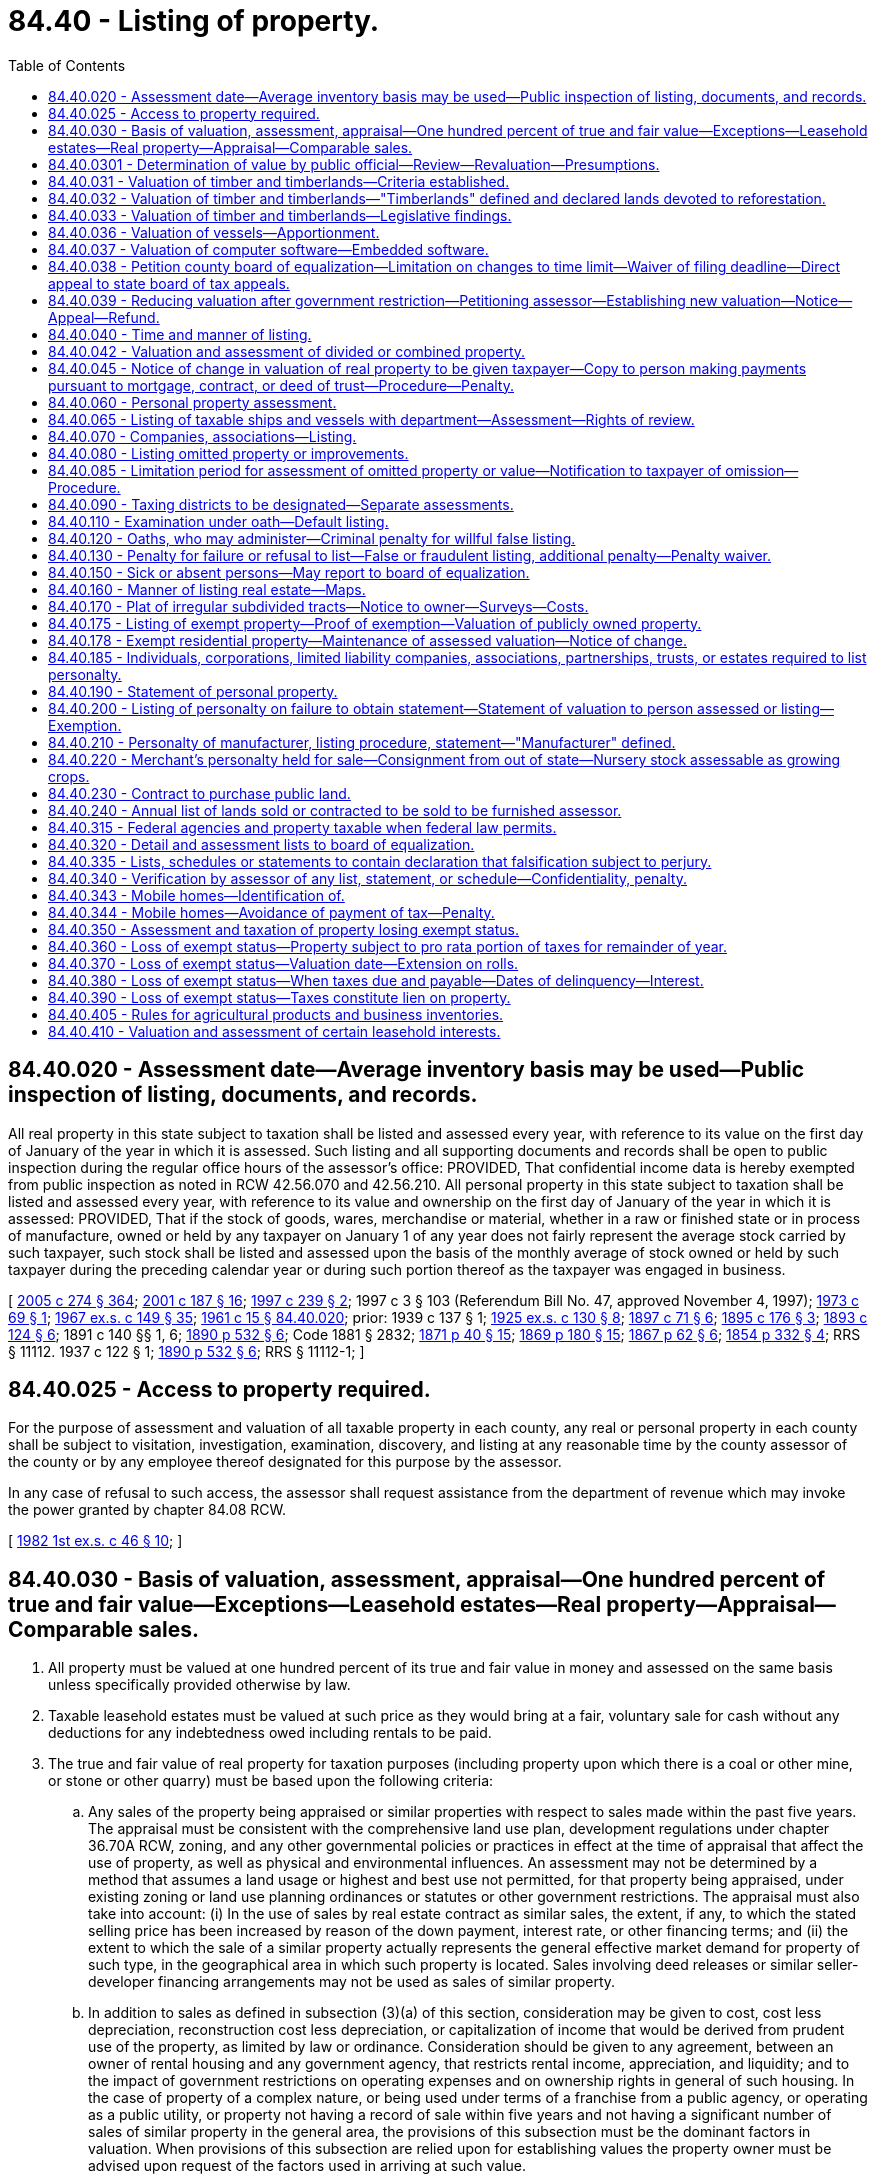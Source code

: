 = 84.40 - Listing of property.
:toc:

== 84.40.020 - Assessment date—Average inventory basis may be used—Public inspection of listing, documents, and records.
All real property in this state subject to taxation shall be listed and assessed every year, with reference to its value on the first day of January of the year in which it is assessed. Such listing and all supporting documents and records shall be open to public inspection during the regular office hours of the assessor's office: PROVIDED, That confidential income data is hereby exempted from public inspection as noted in RCW 42.56.070 and 42.56.210. All personal property in this state subject to taxation shall be listed and assessed every year, with reference to its value and ownership on the first day of January of the year in which it is assessed: PROVIDED, That if the stock of goods, wares, merchandise or material, whether in a raw or finished state or in process of manufacture, owned or held by any taxpayer on January 1 of any year does not fairly represent the average stock carried by such taxpayer, such stock shall be listed and assessed upon the basis of the monthly average of stock owned or held by such taxpayer during the preceding calendar year or during such portion thereof as the taxpayer was engaged in business.

[ http://lawfilesext.leg.wa.gov/biennium/2005-06/Pdf/Bills/Session%20Laws/House/1133-S.SL.pdf?cite=2005%20c%20274%20§%20364[2005 c 274 § 364]; http://lawfilesext.leg.wa.gov/biennium/2001-02/Pdf/Bills/Session%20Laws/House/1467-S.SL.pdf?cite=2001%20c%20187%20§%2016[2001 c 187 § 16]; http://lawfilesext.leg.wa.gov/biennium/1997-98/Pdf/Bills/Session%20Laws/House/1277-S.SL.pdf?cite=1997%20c%20239%20§%202[1997 c 239 § 2]; 1997 c 3 § 103 (Referendum Bill No. 47, approved November 4, 1997); http://leg.wa.gov/CodeReviser/documents/sessionlaw/1973c69.pdf?cite=1973%20c%2069%20§%201[1973 c 69 § 1]; http://leg.wa.gov/CodeReviser/documents/sessionlaw/1967ex1c149.pdf?cite=1967%20ex.s.%20c%20149%20§%2035[1967 ex.s. c 149 § 35]; http://leg.wa.gov/CodeReviser/documents/sessionlaw/1961c15.pdf?cite=1961%20c%2015%20§%2084.40.020[1961 c 15 § 84.40.020]; prior:   1939 c 137 § 1; http://leg.wa.gov/CodeReviser/documents/sessionlaw/1925ex1c130.pdf?cite=1925%20ex.s.%20c%20130%20§%208[1925 ex.s. c 130 § 8]; http://leg.wa.gov/CodeReviser/documents/sessionlaw/1897c71.pdf?cite=1897%20c%2071%20§%206[1897 c 71 § 6]; http://leg.wa.gov/CodeReviser/documents/sessionlaw/1895c176.pdf?cite=1895%20c%20176%20§%203[1895 c 176 § 3]; http://leg.wa.gov/CodeReviser/documents/sessionlaw/1893c124.pdf?cite=1893%20c%20124%20§%206[1893 c 124 § 6]; 1891 c 140 §§ 1, 6; http://leg.wa.gov/CodeReviser/documents/sessionlaw/1890c532.pdf?cite=1890%20p%20532%20§%206[1890 p 532 § 6]; Code 1881 § 2832; http://leg.wa.gov/CodeReviser/Pages/session_laws.aspx?cite=1871%20p%2040%20§%2015[1871 p 40 § 15]; http://leg.wa.gov/CodeReviser/Pages/session_laws.aspx?cite=1869%20p%20180%20§%2015[1869 p 180 § 15]; http://leg.wa.gov/CodeReviser/Pages/session_laws.aspx?cite=1867%20p%2062%20§%206[1867 p 62 § 6]; http://leg.wa.gov/CodeReviser/Pages/session_laws.aspx?cite=1854%20p%20332%20§%204[1854 p 332 § 4]; RRS § 11112.   1937 c 122 § 1; http://leg.wa.gov/CodeReviser/documents/sessionlaw/1890c532.pdf?cite=1890%20p%20532%20§%206[1890 p 532 § 6]; RRS § 11112-1; ]

== 84.40.025 - Access to property required.
For the purpose of assessment and valuation of all taxable property in each county, any real or personal property in each county shall be subject to visitation, investigation, examination, discovery, and listing at any reasonable time by the county assessor of the county or by any employee thereof designated for this purpose by the assessor.

In any case of refusal to such access, the assessor shall request assistance from the department of revenue which may invoke the power granted by chapter 84.08 RCW.

[ http://leg.wa.gov/CodeReviser/documents/sessionlaw/1982ex1c46.pdf?cite=1982%201st%20ex.s.%20c%2046%20§%2010[1982 1st ex.s. c 46 § 10]; ]

== 84.40.030 - Basis of valuation, assessment, appraisal—One hundred percent of true and fair value—Exceptions—Leasehold estates—Real property—Appraisal—Comparable sales.
. All property must be valued at one hundred percent of its true and fair value in money and assessed on the same basis unless specifically provided otherwise by law.

. Taxable leasehold estates must be valued at such price as they would bring at a fair, voluntary sale for cash without any deductions for any indebtedness owed including rentals to be paid.

. The true and fair value of real property for taxation purposes (including property upon which there is a coal or other mine, or stone or other quarry) must be based upon the following criteria:

.. Any sales of the property being appraised or similar properties with respect to sales made within the past five years. The appraisal must be consistent with the comprehensive land use plan, development regulations under chapter 36.70A RCW, zoning, and any other governmental policies or practices in effect at the time of appraisal that affect the use of property, as well as physical and environmental influences. An assessment may not be determined by a method that assumes a land usage or highest and best use not permitted, for that property being appraised, under existing zoning or land use planning ordinances or statutes or other government restrictions. The appraisal must also take into account: (i) In the use of sales by real estate contract as similar sales, the extent, if any, to which the stated selling price has been increased by reason of the down payment, interest rate, or other financing terms; and (ii) the extent to which the sale of a similar property actually represents the general effective market demand for property of such type, in the geographical area in which such property is located. Sales involving deed releases or similar seller-developer financing arrangements may not be used as sales of similar property.

.. In addition to sales as defined in subsection (3)(a) of this section, consideration may be given to cost, cost less depreciation, reconstruction cost less depreciation, or capitalization of income that would be derived from prudent use of the property, as limited by law or ordinance. Consideration should be given to any agreement, between an owner of rental housing and any government agency, that restricts rental income, appreciation, and liquidity; and to the impact of government restrictions on operating expenses and on ownership rights in general of such housing. In the case of property of a complex nature, or being used under terms of a franchise from a public agency, or operating as a public utility, or property not having a record of sale within five years and not having a significant number of sales of similar property in the general area, the provisions of this subsection must be the dominant factors in valuation. When provisions of this subsection are relied upon for establishing values the property owner must be advised upon request of the factors used in arriving at such value.

.. In valuing any tract or parcel of real property, the true and fair value of the land, exclusive of structures thereon must be determined; also the true and fair value of structures thereon, but the valuation may not exceed the true and fair value of the total property as it exists. In valuing agricultural land, growing crops must be excluded. For purposes of this subsection (3)(c), "growing crops" does not include marijuana as defined under RCW 69.50.101.

[ http://lawfilesext.leg.wa.gov/biennium/2013-14/Pdf/Bills/Session%20Laws/Senate/6505.SL.pdf?cite=2014%20c%20140%20§%2029[2014 c 140 § 29]; http://lawfilesext.leg.wa.gov/biennium/2007-08/Pdf/Bills/Session%20Laws/House/1450.SL.pdf?cite=2007%20c%20301%20§%202[2007 c 301 § 2]; http://lawfilesext.leg.wa.gov/biennium/2001-02/Pdf/Bills/Session%20Laws/House/1467-S.SL.pdf?cite=2001%20c%20187%20§%2017[2001 c 187 § 17]; http://lawfilesext.leg.wa.gov/biennium/1997-98/Pdf/Bills/Session%20Laws/House/2871-S.SL.pdf?cite=1998%20c%20320%20§%209[1998 c 320 § 9]; http://lawfilesext.leg.wa.gov/biennium/1997-98/Pdf/Bills/Session%20Laws/Senate/6094.SL.pdf?cite=1997%20c%20429%20§%2034[1997 c 429 § 34]; http://lawfilesext.leg.wa.gov/biennium/1997-98/Pdf/Bills/Session%20Laws/Senate/5056-S.SL.pdf?cite=1997%20c%20134%20§%201[1997 c 134 § 1]; 1997 c 3 § 104 (Referendum Bill No. 47, approved November 4, 1997); http://lawfilesext.leg.wa.gov/biennium/1993-94/Pdf/Bills/Session%20Laws/House/2479-S.SL.pdf?cite=1994%20c%20124%20§%2020[1994 c 124 § 20]; http://lawfilesext.leg.wa.gov/biennium/1993-94/Pdf/Bills/Session%20Laws/Senate/5638.SL.pdf?cite=1993%20c%20436%20§%201[1993 c 436 § 1]; http://leg.wa.gov/CodeReviser/documents/sessionlaw/1988c222.pdf?cite=1988%20c%20222%20§%2014[1988 c 222 § 14]; http://leg.wa.gov/CodeReviser/documents/sessionlaw/1980c155.pdf?cite=1980%20c%20155%20§%202[1980 c 155 § 2]; prior:  1973 1st ex.s. c 195 § 96; http://leg.wa.gov/CodeReviser/documents/sessionlaw/1973ex1c187.pdf?cite=1973%201st%20ex.s.%20c%20187%20§%201[1973 1st ex.s. c 187 § 1]; http://leg.wa.gov/CodeReviser/documents/sessionlaw/1972ex1c125.pdf?cite=1972%20ex.s.%20c%20125%20§%202[1972 ex.s. c 125 § 2]; http://leg.wa.gov/CodeReviser/documents/sessionlaw/1971ex1c288.pdf?cite=1971%20ex.s.%20c%20288%20§%201[1971 ex.s. c 288 § 1]; http://leg.wa.gov/CodeReviser/documents/sessionlaw/1971ex1c43.pdf?cite=1971%20ex.s.%20c%2043%20§%201[1971 ex.s. c 43 § 1]; http://leg.wa.gov/CodeReviser/documents/sessionlaw/1961c15.pdf?cite=1961%20c%2015%20§%2084.40.030[1961 c 15 § 84.40.030]; prior:  1939 c 206 § 15; http://leg.wa.gov/CodeReviser/documents/sessionlaw/1925ex1c130.pdf?cite=1925%20ex.s.%20c%20130%20§%2052[1925 ex.s. c 130 § 52]; http://leg.wa.gov/CodeReviser/documents/sessionlaw/1919c142.pdf?cite=1919%20c%20142%20§%204[1919 c 142 § 4]; http://leg.wa.gov/CodeReviser/documents/sessionlaw/1913c140.pdf?cite=1913%20c%20140%20§%201[1913 c 140 § 1]; http://leg.wa.gov/CodeReviser/documents/sessionlaw/1897c71.pdf?cite=1897%20c%2071%20§%2042[1897 c 71 § 42]; http://leg.wa.gov/CodeReviser/documents/sessionlaw/1893c124.pdf?cite=1893%20c%20124%20§%2044[1893 c 124 § 44]; http://leg.wa.gov/CodeReviser/documents/sessionlaw/1891c140.pdf?cite=1891%20c%20140%20§%2044[1891 c 140 § 44]; http://leg.wa.gov/CodeReviser/documents/sessionlaw/1890c547.pdf?cite=1890%20p%20547%20§%2048[1890 p 547 § 48]; RRS § 11135. FORMER PART OF SECTION: 1939 c 116 § 1, part, now codified in RCW  84.40.220; ]

== 84.40.0301 - Determination of value by public official—Review—Revaluation—Presumptions.
Upon review by any court, or appellate body, of a determination of the valuation of property for purposes of taxation, it shall be presumed that the determination of the public official charged with the duty of establishing such value is correct but this presumption shall not be a defense against any correction indicated by clear, cogent and convincing evidence.

[ http://lawfilesext.leg.wa.gov/biennium/1993-94/Pdf/Bills/Session%20Laws/Senate/5372-S2.SL.pdf?cite=1994%20c%20301%20§%2035[1994 c 301 § 35]; http://leg.wa.gov/CodeReviser/documents/sessionlaw/1971ex1c288.pdf?cite=1971%20ex.s.%20c%20288%20§%202[1971 ex.s. c 288 § 2]; ]

== 84.40.031 - Valuation of timber and timberlands—Criteria established.
Based upon the study as directed by house concurrent resolution No. 10 of the thirty-seventh session of the legislature relating to the taxation of timber and timberlands, the legislature hereby establishes the criteria set forth in RCW 84.40.031 through 84.40.033 as standards for the valuation of timber and timberlands for tax purposes.

[ http://leg.wa.gov/CodeReviser/documents/sessionlaw/1983c3.pdf?cite=1983%20c%203%20§%20228[1983 c 3 § 228]; http://leg.wa.gov/CodeReviser/documents/sessionlaw/1963c249.pdf?cite=1963%20c%20249%20§%201[1963 c 249 § 1]; ]

== 84.40.032 - Valuation of timber and timberlands—"Timberlands" defined and declared lands devoted to reforestation.
As used in RCW 84.40.031 through 84.40.033 "timberlands" means land primarily suitable and used for growing a continuous supply of forest products, whether such lands be cutover, selectively harvested, or contain merchantable or immature timber, and includes the timber thereon. Timberlands are lands devoted to reforestation within the meaning of Article VII, section 1 of the state Constitution as amended.

[ http://leg.wa.gov/CodeReviser/documents/sessionlaw/1983c3.pdf?cite=1983%20c%203%20§%20229[1983 c 3 § 229]; http://leg.wa.gov/CodeReviser/documents/sessionlaw/1963c249.pdf?cite=1963%20c%20249%20§%202[1963 c 249 § 2]; ]

== 84.40.033 - Valuation of timber and timberlands—Legislative findings.
It is hereby found and declared that:

. Timber constitutes the primary renewable resource of this state.

. It is the public policy of this state that timberlands be managed in such a way as to assure a continuous supply of forest products.

. It is in the public interest that forest valuation and taxation policy encourage and permit timberland owners to manage their lands to sustain maximum production of raw materials for the forest industry, to maintain other public benefits, and to maintain a stable and equitable tax base.

. Forest management entails continuous and accumulative burdens of taxes, protection, management costs, interest on investment, and risks of loss from fire, insects, disease and the elements over long periods of time prior to harvest and realization of income.

. Existing timberland valuation and taxation procedures under the general property tax system are consistent with the public interest and the public policy herein set forth only when due consideration and recognition is given to all relevant factors in determining the true and fair value in money of each tract or lot of timberland.

. To assure equality and uniformity of taxation of timberland, uniform principles should be applied for determining the true and fair value in money of such timberlands, taking into account all pertinent factors such as regional differences in species and growing conditions.

. The true and fair value in money of timberlands must be determined through application of sound valuation principles based upon the highest and best use of such properties. The highest and best use of timberlands, whether cut-over, selectively harvested, or containing merchantable or immature timber, is to manage, protect and harvest them in a manner which will realize the greatest economic value and assure the maximum continuous supply of forest products. This requires that merchantable timber originally on timberlands be harvested gradually to maintain a continuous supply until immature timber reaches the optimum age or size for harvesting, that immature timber on timberlands be managed and protected for extensive periods until it reaches such optimum age or size and that such timberlands be continually restocked as harvested.

. Reforestation entails an integrated forest management program which includes gradual harvesting of existing merchantable timber, management and protection of immature timber during its growth cycle until it reaches the optimum size or age for harvesting and a continual preparation and restocking of areas after harvest. Such management of timberlands is now generally followed and practiced in this state and it is in the public interest that such management be continued and encouraged.

. The prices at which merchantable timber is sold generally reflect values based upon immediate harvesting, and the prices at which both merchantable and immature timber are sold frequently reflect circumstances peculiar to the particular purchaser. Such prices generally make little or no allowance for the continuous and accumulative burdens of taxes, protection, management costs, interest on investment, and risks of loss from fire, insects, disease, and the elements which must be borne by the owner of timberlands over long periods of time prior to the time timber is harvested and income is realized. Such prices do not, therefore, provide a reliable measure of the true and fair value in money. Accordingly, both the public policy and the public interest of this state and sound principles of timber valuation require that in the determination of the true and fair value in money of such properties appropriate and full allowance be made for such continuous and accumulative burdens over the period of time between assessment and harvest.

[ http://leg.wa.gov/CodeReviser/documents/sessionlaw/1963c249.pdf?cite=1963%20c%20249%20§%203[1963 c 249 § 3]; ]

== 84.40.036 - Valuation of vessels—Apportionment.
. As used in this section, "apportionable vessel" means a ship or vessel which is:

.. Engaged in interstate commerce;

.. Engaged in foreign commerce; and/or

.. Engaged exclusively in fishing, tendering, harvesting, and/or processing seafood products on the high seas or waters under the jurisdiction of other states.

. The value of each apportionable vessel shall be apportioned to this state based on the number of days or fractions of days that the vessel is within this state during the preceding calendar year: PROVIDED, That if the total number of days the vessel is within the limits of the state does not exceed one hundred twenty for the preceding calendar year, no value shall be apportioned to this state. For the purposes of this subsection (2), a fraction of a day means more than sixteen hours in a calendar day.

. Time during which an apportionable vessel is in the state for one or more of the following purposes shall not be considered as time within this state, if the length of time is reasonable for the purpose:

.. Undergoing repair or alteration;

.. Taking on or discharging cargo, passengers, or supplies; and

.. Serving as a tug for a vessel under (a) or (b) of this subsection.

. Days during which an apportionable vessel leaves this state only while navigating the high seas in order to travel between points in this state shall be considered as days within this state.

[ http://lawfilesext.leg.wa.gov/biennium/1997-98/Pdf/Bills/Session%20Laws/Senate/6552.SL.pdf?cite=1998%20c%20335%20§%206[1998 c 335 § 6]; http://leg.wa.gov/CodeReviser/documents/sessionlaw/1986c229.pdf?cite=1986%20c%20229%20§%202[1986 c 229 § 2]; ]

== 84.40.037 - Valuation of computer software—Embedded software.
. Computer software, except embedded software, shall be valued in the first year of taxation at one hundred percent of the acquisition cost of the software and in the second year at fifty percent of the acquisition cost. Computer software, other than embedded software, shall have no value for purposes of property taxation after the second year.

. Embedded software is a part of the computer system or other machinery or equipment in which it is housed and shall be valued in the same manner as the machinery or equipment.

[ http://lawfilesext.leg.wa.gov/biennium/1991-92/Pdf/Bills/Session%20Laws/House/1376.SL.pdf?cite=1991%20sp.s.%20c%2029%20§%204[1991 sp.s. c 29 § 4]; ]

== 84.40.038 - Petition county board of equalization—Limitation on changes to time limit—Waiver of filing deadline—Direct appeal to state board of tax appeals.
. The owner or person responsible for payment of taxes on any property may petition the county board of equalization for a change in the assessed valuation placed upon such property by the county assessor or for any other reason specifically authorized by statute. Such petition must be made on forms prescribed or approved by the department of revenue and any petition not conforming to those requirements or not properly completed may not be considered by the board. The petition must be filed with the board:

.. On or before July 1st of the year of the assessment or determination;

.. Within thirty days after the date the assessment, value change notice, or other notice was mailed;

.. Within thirty days after the date that the assessor electronically (i) transmitted the assessment, value change notice, or other notice, or (ii) notified the owner or person responsible for payment of taxes that the assessment, value change notice, or other notice was available to be accessed by the owner or other person; or

.. Within a time limit of up to sixty days adopted by the county legislative authority, whichever is later. If a county legislative authority sets a time limit, the authority may not change the limit for three years from the adoption of the limit.

. The board of equalization may waive the filing deadline if the petition is filed within a reasonable time after the filing deadline and the petitioner shows good cause for the late filing. However, the board of equalization must waive the filing deadline for the circumstance described under (f) of this subsection if the petition is filed within a reasonable time after the filing deadline. The decision of the board of equalization regarding a waiver of the filing deadline is final and not appealable under RCW 84.08.130. Good cause may be shown by one or more of the following events or circumstances:

.. Death or serious illness of the taxpayer or his or her immediate family;

.. The taxpayer was absent from the address where the taxpayer normally receives the assessment or value change notice, was absent for more than fifteen days of the days allowed in subsection (1) of this section before the filing deadline, and the filing deadline is after July 1;

.. Incorrect written advice regarding filing requirements received from board of equalization staff, county assessor's staff, or staff of the property tax advisor designated under RCW 84.48.140;

.. Natural disaster such as flood or earthquake;

.. Delay or loss related to the delivery of the petition by the postal service, and documented by the postal service;

.. The taxpayer was not sent a revaluation notice under RCW 84.40.045 for the current assessment year and the taxpayer can demonstrate both of the following:

... The taxpayer's property value did not change from the previous year; and

... The taxpayer's property is located in an area revalued by the assessor for the current assessment year; or

.. Other circumstances as the department may provide by rule.

. The owner or person responsible for payment of taxes on any property may request that the appeal be heard by the state board of tax appeals without a hearing by the county board of equalization when the assessor, the owner or person responsible for payment of taxes on the property, and a majority of the county board of equalization agree that a direct appeal to the state board of tax appeals is appropriate. The state board of tax appeals may reject the appeal, in which case the county board of equalization must consider the appeal under RCW 84.48.010. Notice of such a rejection, together with the reason therefor, must be provided to the affected parties and the county board of equalization within thirty days of receipt of the direct appeal by the state board.

[ http://lawfilesext.leg.wa.gov/biennium/2013-14/Pdf/Bills/Session%20Laws/Senate/6333-S.SL.pdf?cite=2014%20c%2097%20§%20407[2014 c 97 § 407]; http://lawfilesext.leg.wa.gov/biennium/2011-12/Pdf/Bills/Session%20Laws/House/1826-S.SL.pdf?cite=2011%20c%2084%20§%201[2011 c 84 § 1]; http://lawfilesext.leg.wa.gov/biennium/2001-02/Pdf/Bills/Session%20Laws/House/1202-S.SL.pdf?cite=2001%20c%20185%20§%2011[2001 c 185 § 11]; http://lawfilesext.leg.wa.gov/biennium/1997-98/Pdf/Bills/Session%20Laws/House/1439.SL.pdf?cite=1997%20c%20294%20§%201[1997 c 294 § 1]; http://lawfilesext.leg.wa.gov/biennium/1993-94/Pdf/Bills/Session%20Laws/House/2477.SL.pdf?cite=1994%20c%20123%20§%204[1994 c 123 § 4]; http://lawfilesext.leg.wa.gov/biennium/1991-92/Pdf/Bills/Session%20Laws/House/2680.SL.pdf?cite=1992%20c%20206%20§%2011[1992 c 206 § 11]; http://leg.wa.gov/CodeReviser/documents/sessionlaw/1988c222.pdf?cite=1988%20c%20222%20§%2019[1988 c 222 § 19]; ]

== 84.40.039 - Reducing valuation after government restriction—Petitioning assessor—Establishing new valuation—Notice—Appeal—Refund.
. The owner or person responsible for payment of taxes on any real property may petition the assessor for a reduction in the assessed value of the real property at any time within three years of adoption of a restriction by a government entity.

. Notwithstanding the revaluation cycle for the county, the assessor shall reconsider the valuation of the real property within one hundred twenty days of the filing of a petition under subsection (1) of this section. If the new valuation is established for the real property after this review, the assessor shall notify the property owner in the manner provided in RCW 84.40.045. Unless the real property would otherwise be revalued that year as a result of the revaluation cycle or new construction, the valuation of the real property shall not be increased as a result of this revaluation. If the new valuation is established after June 1st in any year, the new valuation shall be used for purposes of imposing property taxes in the following year, but the property owner shall be eligible for a refund under RCW 84.69.020.

. A new valuation established under this section may be appealed under RCW 84.40.038.

. If the assessor reduces the valuation of real property using the process under this section, the property owner shall be entitled to a refund on property taxes paid on this property calculated as follows:

.. A property owner is entitled to receive a refund for each year after the restriction was adopted, but not to exceed three years, that the taxpayer paid property taxes on the real property based upon the prior higher valuation; and

.. The amount of the refund in each year shall be the amount of reduced valuation on the real property for that year, multiplied by the rate of property taxes imposed on the property in that year.

. As used in this section, "restriction" means a limitation, requirement, regulation, or restriction that limits the use of the property, including those imposed by the application of ordinances, resolutions, rules, regulations, policies, statutes, and conditions of land use approval.

[ http://lawfilesext.leg.wa.gov/biennium/1997-98/Pdf/Bills/Session%20Laws/House/1549.SL.pdf?cite=1998%20c%20306%20§%201[1998 c 306 § 1]; ]

== 84.40.040 - Time and manner of listing.
The assessor shall begin the preliminary work for each assessment not later than the first day of December of each year in all counties in the state. The assessor shall also complete the duties of listing and placing valuations on all property by May 31st of each year, except that the listing and valuation of construction and mobile homes under RCW 36.21.080 and 36.21.090 shall be completed by August 31st of each year, and in the following manner, to wit:

The assessor shall actually determine as nearly as practicable the true and fair value of each tract or lot of land listed for taxation and of each improvement located thereon and shall enter one hundred percent of the true and fair value of such land and value of such improvements, together with the total of such one hundred percent valuations, opposite each description of property on the assessment list and tax roll.

The assessor shall make an alphabetical list of the names of all persons in the county liable to assessment of personal property, and require each person to make a correct list and statement of such property according to the standard form prescribed by the department of revenue, which statement and list shall include, if required by the form, the year of acquisition and total original cost of personal property in each category of the prescribed form. However, the assessor may list and value improvements on publicly owned land in the same manner as real property is listed and valued, including conformance with the revaluation program required under chapter 84.41 RCW. Such list and statement shall be filed on or before the last day of April. The assessor shall on or before the 1st day of January of each year mail, or electronically transmit, a notice to all such persons at their last known address that such statement and list is required. This notice must be accompanied by the form on which the statement or list is to be made. The notice mailed, or electronically transmitted, by the assessor to each taxpayer each year shall, if practicable, include the statement and list of personal property of the taxpayer for the preceding year. Upon receipt of such statement and list the assessor shall thereupon determine the true and fair value of the property included in such statement and enter one hundred percent of the same on the assessment roll opposite the name of the party assessed; and in making such entry in the assessment list, the assessor shall give the name and post office address of the party listing the property, and if the party resides in a city the assessor shall give the street and number or other brief description of the party's residence or place of business. The assessor may, after giving written notice of the action to the person to be assessed, add to the assessment list any taxable property which should be included in such list.

[ http://lawfilesext.leg.wa.gov/biennium/2003-04/Pdf/Bills/Session%20Laws/House/1278-S.SL.pdf?cite=2003%20c%20302%20§%201[2003 c 302 § 1]; http://lawfilesext.leg.wa.gov/biennium/2001-02/Pdf/Bills/Session%20Laws/House/1467-S.SL.pdf?cite=2001%20c%20187%20§%2018[2001 c 187 § 18]; 1997 c 3 § 106 (Referendum Bill No. 47, approved November 4, 1997); http://leg.wa.gov/CodeReviser/documents/sessionlaw/1988c222.pdf?cite=1988%20c%20222%20§%2015[1988 c 222 § 15]; http://leg.wa.gov/CodeReviser/documents/sessionlaw/1982ex1c46.pdf?cite=1982%201st%20ex.s.%20c%2046%20§%205[1982 1st ex.s. c 46 § 5]; http://leg.wa.gov/CodeReviser/documents/sessionlaw/1973ex1c195.pdf?cite=1973%201st%20ex.s.%20c%20195%20§%2097[1973 1st ex.s. c 195 § 97]; http://leg.wa.gov/CodeReviser/documents/sessionlaw/1967ex1c149.pdf?cite=1967%20ex.s.%20c%20149%20§%2036[1967 ex.s. c 149 § 36]; http://leg.wa.gov/CodeReviser/documents/sessionlaw/1961c15.pdf?cite=1961%20c%2015%20§%2084.40.040[1961 c 15 § 84.40.040]; 1939 c 206 § 16, part; 1925 ex.s. c 130 § 57, part; 1897 c 71 § 46, part; 1895 c 176 § 5, part; 1893 c 124 § 48, part; 1891 c 140 § 48, part; RRS § 11140, part; ]

== 84.40.042 - Valuation and assessment of divided or combined property.
. When real property is divided in accordance with chapter 58.17 RCW, the assessor shall carefully investigate and ascertain the true and fair value of each lot and assess each lot on that same basis, unless specifically provided otherwise by law. For purposes of this section, "lot" has the same definition as in RCW 58.17.020.

.. The assessor must establish the true and fair value by October 30th of the year following the recording of the plat, replat, or altered plat. The value established must be the value of the lot as of January 1st of the year the original parcel of real property was last revalued.

.. For purposes of this section, "subdivision" means a division of land into two or more lots.

.. For each subdivision, all current year and delinquent taxes and assessments on the entire tract must be paid in full in accordance with RCW 58.17.160 and 58.08.030 except when property is being acquired by a government for public use. For purposes of this section, "current year taxes" means taxes that are collectible under RCW 84.56.010 subsequent to completing the tax roll for current year collection.

. When the assessor is required by law to segregate any part or parts of real property, assessed before or after July 27, 1997, as one parcel or when the assessor is required by law to combine parcels of real property assessed before or after July 27, 1997, as two or more parcels, the assessor must carefully investigate and ascertain the true and fair value of each part or parts of the real property and each combined parcel and assess each part or parts or each combined parcel on that same basis.

[ http://lawfilesext.leg.wa.gov/biennium/2017-18/Pdf/Bills/Session%20Laws/House/1283.SL.pdf?cite=2017%20c%20109%20§%203[2017 c 109 § 3]; http://lawfilesext.leg.wa.gov/biennium/2009-10/Pdf/Bills/Session%20Laws/House/1208-S2.SL.pdf?cite=2009%20c%20350%20§%201[2009 c 350 § 1]; http://lawfilesext.leg.wa.gov/biennium/2007-08/Pdf/Bills/Session%20Laws/House/1149.SL.pdf?cite=2008%20c%2017%20§%201[2008 c 17 § 1]; http://lawfilesext.leg.wa.gov/biennium/2001-02/Pdf/Bills/Session%20Laws/Senate/6466.SL.pdf?cite=2002%20c%20168%20§%208[2002 c 168 § 8]; http://lawfilesext.leg.wa.gov/biennium/1997-98/Pdf/Bills/Session%20Laws/Senate/5028-S.SL.pdf?cite=1997%20c%20393%20§%2017[1997 c 393 § 17]; ]

== 84.40.045 - Notice of change in valuation of real property to be given taxpayer—Copy to person making payments pursuant to mortgage, contract, or deed of trust—Procedure—Penalty.
. The assessor must give notice of any change in the true and fair value of real property for the tract or lot of land and any improvements thereon no later than thirty days after appraisal. However, no such notice may be mailed during the period from January 15th to February 15th of each year. Furthermore, no notice need be sent with respect to changes in valuation of publicly owned property exempt from taxation under provisions of RCW 84.36.010 or of forestland made pursuant to chapter 84.33 RCW.

. The notice must contain a statement of both the prior and the new true and fair value, stating separately land and improvement values, and a brief statement of the procedure for appeal to the board of equalization and the time, date, and place of the meetings of the board.

. The notice must be mailed by the assessor to the taxpayer.

. If any taxpayer, as shown by the tax rolls, holds solely a security interest in the real property which is the subject of the notice, pursuant to a mortgage, contract of sale, or deed of trust, such taxpayer must, upon written request of the assessor, supply, within thirty days of receipt of such request, to the assessor the name and address of the person making payments pursuant to the mortgage, contract of sale, or deed of trust, and thereafter such person must also receive a copy of the notice provided for in this section. Willful failure to comply with such request within the time limitation provided for in this section makes such taxpayer subject to a maximum civil penalty of five thousand dollars. The penalties provided for in this section are recoverable in an action by the county prosecutor, and when recovered must be deposited in the county current expense fund. The assessor must make the request provided for by this section during the month of January.

[ http://lawfilesext.leg.wa.gov/biennium/2013-14/Pdf/Bills/Session%20Laws/Senate/5444-S.SL.pdf?cite=2013%20c%20235%20§%201[2013 c 235 § 1]; http://lawfilesext.leg.wa.gov/biennium/2001-02/Pdf/Bills/Session%20Laws/House/1467-S.SL.pdf?cite=2001%20c%20187%20§%2019[2001 c 187 § 19]; 1997 c 3 § 107 (Referendum Bill No. 47, approved November 4, 1997); http://lawfilesext.leg.wa.gov/biennium/1993-94/Pdf/Bills/Session%20Laws/Senate/5372-S2.SL.pdf?cite=1994%20c%20301%20§%2036[1994 c 301 § 36]; http://leg.wa.gov/CodeReviser/documents/sessionlaw/1977ex1c181.pdf?cite=1977%20ex.s.%20c%20181%20§%201[1977 ex.s. c 181 § 1]; http://leg.wa.gov/CodeReviser/documents/sessionlaw/1974ex1c187.pdf?cite=1974%20ex.s.%20c%20187%20§%208[1974 ex.s. c 187 § 8]; http://leg.wa.gov/CodeReviser/documents/sessionlaw/1972ex1c125.pdf?cite=1972%20ex.s.%20c%20125%20§%201[1972 ex.s. c 125 § 1]; http://leg.wa.gov/CodeReviser/documents/sessionlaw/1971ex1c288.pdf?cite=1971%20ex.s.%20c%20288%20§%2016[1971 ex.s. c 288 § 16]; http://leg.wa.gov/CodeReviser/documents/sessionlaw/1967ex1c146.pdf?cite=1967%20ex.s.%20c%20146%20§%2010[1967 ex.s. c 146 § 10]; ]

== 84.40.060 - Personal property assessment.
Upon receipt of the statement of personal property, the assessor shall assess the value of such property. If any property is listed or assessed on or after the 31st day of May, the same shall be legal and binding as if listed and assessed before that time.

[ http://lawfilesext.leg.wa.gov/biennium/2003-04/Pdf/Bills/Session%20Laws/House/1278-S.SL.pdf?cite=2003%20c%20302%20§%202[2003 c 302 § 2]; http://leg.wa.gov/CodeReviser/documents/sessionlaw/1988c222.pdf?cite=1988%20c%20222%20§%2016[1988 c 222 § 16]; http://leg.wa.gov/CodeReviser/documents/sessionlaw/1967ex1c149.pdf?cite=1967%20ex.s.%20c%20149%20§%2037[1967 ex.s. c 149 § 37]; http://leg.wa.gov/CodeReviser/documents/sessionlaw/1961c15.pdf?cite=1961%20c%2015%20§%2084.40.060[1961 c 15 § 84.40.060]; http://leg.wa.gov/CodeReviser/documents/sessionlaw/1939c206.pdf?cite=1939%20c%20206%20§%2017[1939 c 206 § 17]; http://leg.wa.gov/CodeReviser/documents/sessionlaw/1925ex1c130.pdf?cite=1925%20ex.s.%20c%20130%20§%2058[1925 ex.s. c 130 § 58]; http://leg.wa.gov/CodeReviser/documents/sessionlaw/1897c71.pdf?cite=1897%20c%2071%20§%2047[1897 c 71 § 47]; http://leg.wa.gov/CodeReviser/documents/sessionlaw/1893c124.pdf?cite=1893%20c%20124%20§%2049[1893 c 124 § 49]; http://leg.wa.gov/CodeReviser/documents/sessionlaw/1891c140.pdf?cite=1891%20c%20140%20§%2049[1891 c 140 § 49]; http://leg.wa.gov/CodeReviser/documents/sessionlaw/1890c548.pdf?cite=1890%20p%20548%20§%2049[1890 p 548 § 49]; RRS § 11141; ]

== 84.40.065 - Listing of taxable ships and vessels with department—Assessment—Rights of review.
. Every individual, corporation, association, partnership, trust, and estate shall list with the department of revenue all ships and vessels which are subject to their ownership, possession, or control and which are not entirely exempt from property taxation, and such listing shall be subject to the same requirements and penalties provided in this chapter for all other personal property in the same manner as provided in this chapter, except as may be specifically provided otherwise with respect to ships and vessels.

. The listing of ships and vessels shall be accomplished in the manner and upon forms prescribed by the department. Upon listing, the department shall assign a tax identification number for each vessel listed.

. The department shall assess all ships and vessels and shall, on or before January 31st of each year, mail to the owner of a ship or vessel, or to the person listing the ship or vessel if different from the owner, a notice showing the valuation of the ship or vessel assessed. Taxes due the following year shall be based upon the valuation. On or after February 15, but no later than thirty days before April 30, the department shall mail to the owner of a ship or vessel, or to the person listing the ship or vessel if different from the owner, a tax statement showing the valuation for the previous year of the ship or vessel assessed and the amount of tax owed for the current year.

. Any ship or vessel owner, or person listing the ship or vessel if different from the owner, disputing the assessment or disputing whether the ship or vessel is subject to taxation under this section shall have the same rights of review as any other ship or vessel owner subject to the excise tax contained in chapter 82.49 RCW in accordance with RCW 82.49.060.

[ http://lawfilesext.leg.wa.gov/biennium/1993-94/Pdf/Bills/Session%20Laws/House/1481.SL.pdf?cite=1993%20c%2033%20§%202[1993 c 33 § 2]; http://leg.wa.gov/CodeReviser/documents/sessionlaw/1986c229.pdf?cite=1986%20c%20229%20§%203[1986 c 229 § 3]; http://leg.wa.gov/CodeReviser/documents/sessionlaw/1984c250.pdf?cite=1984%20c%20250%20§%205[1984 c 250 § 5]; ]

== 84.40.070 - Companies, associations—Listing.
The president, secretary, or principal accounting officer or agent of any company or association, whether incorporated or unincorporated, except as otherwise provided for in this title, shall make out and deliver to the assessor a statement of its property, setting forth particularly (1) the name and location of the company or association; (2) the real property of the company or association, and where situated; and (3) the nature and value of its personal property. The real and personal property of such company or association shall be assessed the same as other real and personal property. In all cases of failure or refusal of any person, officer, company, or association to make such return or statement, it shall be the duty of the assessor to make such return or statement from the best information he or she can obtain.

[ http://lawfilesext.leg.wa.gov/biennium/2013-14/Pdf/Bills/Session%20Laws/Senate/5077-S.SL.pdf?cite=2013%20c%2023%20§%20357[2013 c 23 § 357]; http://lawfilesext.leg.wa.gov/biennium/2003-04/Pdf/Bills/Session%20Laws/House/1278-S.SL.pdf?cite=2003%20c%20302%20§%203[2003 c 302 § 3]; http://leg.wa.gov/CodeReviser/documents/sessionlaw/1961c15.pdf?cite=1961%20c%2015%20§%2084.40.070[1961 c 15 § 84.40.070]; http://leg.wa.gov/CodeReviser/documents/sessionlaw/1925ex1c130.pdf?cite=1925%20ex.s.%20c%20130%20§%2027[1925 ex.s. c 130 § 27]; http://leg.wa.gov/CodeReviser/documents/sessionlaw/1897c71.pdf?cite=1897%20c%2071%20§%2020[1897 c 71 § 20]; http://leg.wa.gov/CodeReviser/documents/sessionlaw/1893c124.pdf?cite=1893%20c%20124%20§%2020[1893 c 124 § 20]; http://leg.wa.gov/CodeReviser/documents/sessionlaw/1891c140.pdf?cite=1891%20c%20140%20§%2020[1891 c 140 § 20]; http://leg.wa.gov/CodeReviser/documents/sessionlaw/1890c538.pdf?cite=1890%20p%20538%20§%2021[1890 p 538 § 21]; Code 1881 § 2839; RRS § 11131; ]

== 84.40.080 - Listing omitted property or improvements.
An assessor shall enter on the assessment roll in any year any property shown to have been omitted from the assessment roll of any preceding year, at the value for the preceding year, or if not then valued, at such value as the assessor shall determine for the preceding year, and such value shall be stated separately from the value of any other year. Where improvements have not been valued and assessed as a part of the real estate upon which the same may be located, as evidenced by the assessment rolls, they may be separately valued and assessed as omitted property under this section. No such assessment shall be made in any case where a bona fide purchaser, encumbrancer, or contract buyer has acquired any interest in said property prior to the time such improvements are assessed. When such an omitted assessment is made, the taxes levied thereon may be paid within one year of the due date of the taxes for the year in which the assessment is made without penalty or interest. In the assessment of personal property, the assessor shall assess the omitted value not reported by the taxpayer as evidenced by an inspection of either the property or the books and records of said taxpayer by the assessor.

[ http://lawfilesext.leg.wa.gov/biennium/1995-96/Pdf/Bills/Session%20Laws/House/1015.SL.pdf?cite=1995%20c%20134%20§%2014[1995 c 134 § 14]; http://lawfilesext.leg.wa.gov/biennium/1993-94/Pdf/Bills/Session%20Laws/Senate/5372-S2.SL.pdf?cite=1994%20c%20301%20§%2037[1994 c 301 § 37]; http://lawfilesext.leg.wa.gov/biennium/1993-94/Pdf/Bills/Session%20Laws/House/2479-S.SL.pdf?cite=1994%20c%20124%20§%2021[1994 c 124 § 21]; http://leg.wa.gov/CodeReviser/documents/sessionlaw/1973ex2c8.pdf?cite=1973%202nd%20ex.s.%20c%208%20§%201[1973 2nd ex.s. c 8 § 1]; http://leg.wa.gov/CodeReviser/documents/sessionlaw/1961c15.pdf?cite=1961%20c%2015%20§%2084.40.080[1961 c 15 § 84.40.080]; prior:  1951 1st ex.s. c 8 § 1; http://leg.wa.gov/CodeReviser/documents/sessionlaw/1925ex1c130.pdf?cite=1925%20ex.s.%20c%20130%20§%2059[1925 ex.s. c 130 § 59]; http://leg.wa.gov/CodeReviser/documents/sessionlaw/1897c71.pdf?cite=1897%20c%2071%20§%2048[1897 c 71 § 48]; RRS § 11142; ]

== 84.40.085 - Limitation period for assessment of omitted property or value—Notification to taxpayer of omission—Procedure.
No omitted property or omitted value assessment shall be made for any period more than three years preceding the year in which the omission is discovered. The assessor, upon discovery of such omission, shall forward a copy of the amended personal property affidavit along with a letter of particulars informing the taxpayer of the findings and of the taxpayer's right of appeal to the county board of equalization. Upon request of either the taxpayer or the assessor, the county board of equalization may be reconvened to act on the omitted property or omitted value assessments.

[ http://lawfilesext.leg.wa.gov/biennium/1993-94/Pdf/Bills/Session%20Laws/House/2479-S.SL.pdf?cite=1994%20c%20124%20§%2022[1994 c 124 § 22]; http://leg.wa.gov/CodeReviser/documents/sessionlaw/1973ex2c8.pdf?cite=1973%202nd%20ex.s.%20c%208%20§%202[1973 2nd ex.s. c 8 § 2]; ]

== 84.40.090 - Taxing districts to be designated—Separate assessments.
It shall be the duty of assessors, when assessing real or personal property, to designate the name or number of each taxing district in which each person and each description of property assessed is liable for taxes. When the real and personal property of any person is assessable in several taxing districts, the amount in each shall be assessed separately.

[ http://lawfilesext.leg.wa.gov/biennium/1993-94/Pdf/Bills/Session%20Laws/Senate/5372-S2.SL.pdf?cite=1994%20c%20301%20§%2038[1994 c 301 § 38]; http://leg.wa.gov/CodeReviser/documents/sessionlaw/1961c15.pdf?cite=1961%20c%2015%20§%2084.40.090[1961 c 15 § 84.40.090]; http://leg.wa.gov/CodeReviser/documents/sessionlaw/1925ex1c130.pdf?cite=1925%20ex.s.%20c%20130%20§%2062[1925 ex.s. c 130 § 62]; http://leg.wa.gov/CodeReviser/documents/sessionlaw/1897c71.pdf?cite=1897%20c%2071%20§%2051[1897 c 71 § 51]; http://leg.wa.gov/CodeReviser/documents/sessionlaw/1893c124.pdf?cite=1893%20c%20124%20§%2052[1893 c 124 § 52]; http://leg.wa.gov/CodeReviser/documents/sessionlaw/1891c140.pdf?cite=1891%20c%20140%20§%2052[1891 c 140 § 52]; http://leg.wa.gov/CodeReviser/documents/sessionlaw/1890c551.pdf?cite=1890%20p%20551%20§%2057[1890 p 551 § 57]; RRS § 11145; ]

== 84.40.110 - Examination under oath—Default listing.
When the assessor shall be of opinion that the person listing property for himself or herself or for any other person, company, or corporation, has not made a full, fair, and complete list of such property, he or she may examine such person under oath in regard to the amount of the property he or she is required to list, and if such person shall refuse to answer under oath, and a full discovery make, the assessor may list the property of such person, or his or her principal, according to his or her best judgment and information.

[ http://lawfilesext.leg.wa.gov/biennium/2013-14/Pdf/Bills/Session%20Laws/Senate/5077-S.SL.pdf?cite=2013%20c%2023%20§%20358[2013 c 23 § 358]; http://leg.wa.gov/CodeReviser/documents/sessionlaw/1961c15.pdf?cite=1961%20c%2015%20§%2084.40.110[1961 c 15 § 84.40.110]; http://leg.wa.gov/CodeReviser/documents/sessionlaw/1925ex1c130.pdf?cite=1925%20ex.s.%20c%20130%20§%2024[1925 ex.s. c 130 § 24]; http://leg.wa.gov/CodeReviser/documents/sessionlaw/1897c71.pdf?cite=1897%20c%2071%20§%2017[1897 c 71 § 17]; http://leg.wa.gov/CodeReviser/documents/sessionlaw/1893c124.pdf?cite=1893%20c%20124%20§%2017[1893 c 124 § 17]; http://leg.wa.gov/CodeReviser/documents/sessionlaw/1891c140.pdf?cite=1891%20c%20140%20§%2017[1891 c 140 § 17]; http://leg.wa.gov/CodeReviser/documents/sessionlaw/1890c535.pdf?cite=1890%20p%20535%20§%2015[1890 p 535 § 15]; Code 1881 § 2831; http://leg.wa.gov/CodeReviser/Pages/session_laws.aspx?cite=1867%20p%2062%20§%208[1867 p 62 § 8]; RRS § 11128; ]

== 84.40.120 - Oaths, who may administer—Criminal penalty for willful false listing.
. Any oath authorized to be administered under this title may be administered by any assessor or deputy assessor, or by any other officer having authority to administer oaths.

. Any person willfully making a false list, schedule, or statement under oath is guilty of perjury under chapter 9A.72 RCW.

[ http://lawfilesext.leg.wa.gov/biennium/2003-04/Pdf/Bills/Session%20Laws/Senate/5758.SL.pdf?cite=2003%20c%2053%20§%20409[2003 c 53 § 409]; http://leg.wa.gov/CodeReviser/documents/sessionlaw/1961c15.pdf?cite=1961%20c%2015%20§%2084.40.120[1961 c 15 § 84.40.120]; http://leg.wa.gov/CodeReviser/documents/sessionlaw/1925ex1c130.pdf?cite=1925%20ex.s.%20c%20130%20§%2067[1925 ex.s. c 130 § 67]; http://leg.wa.gov/CodeReviser/documents/sessionlaw/1897c71.pdf?cite=1897%20c%2071%20§%2057[1897 c 71 § 57]; http://leg.wa.gov/CodeReviser/documents/sessionlaw/1893c124.pdf?cite=1893%20c%20124%20§%2058[1893 c 124 § 58]; http://leg.wa.gov/CodeReviser/documents/sessionlaw/1891c140.pdf?cite=1891%20c%20140%20§%2058[1891 c 140 § 58]; http://leg.wa.gov/CodeReviser/documents/sessionlaw/1890c553.pdf?cite=1890%20p%20553%20§%2063[1890 p 553 § 63]; RRS § 11150; ]

== 84.40.130 - Penalty for failure or refusal to list—False or fraudulent listing, additional penalty—Penalty waiver.
. If any person or corporation fails or refuses to deliver to the assessor, on or before the date specified in RCW 84.40.040, a list of the taxable personal property which is required to be listed under this chapter, unless it is shown that such failure is due to reasonable cause and not due to willful neglect, there must be added to the amount of tax assessed against the taxpayer on account of such personal property five percent of the amount of such tax, not to exceed fifty dollars per calendar day, if the failure is for not more than one month, with an additional five percent for each additional month or fraction thereof during which such failure continues not exceeding twenty-five percent in the aggregate. Such penalty must be collected in the same manner as the tax to which it is added and distributed in the same manner as other property tax interest and penalties.

. If any person or corporation willfully gives a false or fraudulent list, schedule or statement required by this chapter, or, with intent to defraud, fails or refuses to deliver any list, schedule or statement required by this chapter, such person or corporation is liable for the additional tax properly due or, in the case of willful failure or refusal to deliver such list, schedule or statement, the total tax properly due; and in addition such person or corporation is liable for a penalty of one hundred percent of such additional tax or total tax as the case may be. Such penalty is in lieu of the penalty provided for in subsection (1) of this section. A person or corporation giving a false list, schedule or statement is not subject to this penalty if it is shown that the misrepresentations contained therein are entirely attributable to reasonable cause. The taxes and penalties provided for in this subsection must be recovered in an action in the name of the state of Washington on the complaint of the county assessor or the county legislative authority and must, when collected, be paid into the county treasury to the credit of the current expense fund. The provisions of this subsection are additional and supplementary to any other provisions of law relating to recovery of property taxes.

. [Empty]
.. The county legislative authority may authorize the assessor to waive penalties otherwise due under this section for assessment years 2011 and prior for a person or corporation failing or refusing to deliver to the assessor a list of taxable personal property, if all of the following circumstances are met:

... On or before July 1, 2012, the taxpayer files with the assessor:

(A) A correct list and statement of the taxable personal property required to be listed under this chapter; and

(B) A completed application for penalty waiver in the form and manner prescribed by the assessor; and

... On or before September 1, 2012, the taxpayer remits full payment to the county of the entire balance due on all tax liabilities for which a penalty waiver under this section is requested, other than the penalty amount eligible for waiver under this section.

.. A taxpayer receiving penalty relief under this subsection (3) may not seek a refund or otherwise challenge the amount of any tax liability paid under (a)(ii) of this subsection (3). Personal property listed under (a)(i) of this subsection (3) is subject to verification by the assessor, and any unreported or misreported property discovered by the assessor remains subject to taxes, penalties, and interest.

[ http://lawfilesext.leg.wa.gov/biennium/2011-12/Pdf/Bills/Session%20Laws/House/2149-S.SL.pdf?cite=2012%20c%2059%20§%201[2012 c 59 § 1]; http://lawfilesext.leg.wa.gov/biennium/2003-04/Pdf/Bills/Session%20Laws/House/2878-S.SL.pdf?cite=2004%20c%2079%20§%205[2004 c 79 § 5]; http://leg.wa.gov/CodeReviser/documents/sessionlaw/1988c222.pdf?cite=1988%20c%20222%20§%2017[1988 c 222 § 17]; http://leg.wa.gov/CodeReviser/documents/sessionlaw/1967ex1c149.pdf?cite=1967%20ex.s.%20c%20149%20§%2038[1967 ex.s. c 149 § 38]; http://leg.wa.gov/CodeReviser/documents/sessionlaw/1961c15.pdf?cite=1961%20c%2015%20§%2084.40.130[1961 c 15 § 84.40.130]; http://leg.wa.gov/CodeReviser/documents/sessionlaw/1925ex1c130.pdf?cite=1925%20ex.s.%20c%20130%20§%2051[1925 ex.s. c 130 § 51]; http://leg.wa.gov/CodeReviser/documents/sessionlaw/1897c71.pdf?cite=1897%20c%2071%20§%2041[1897 c 71 § 41]; http://leg.wa.gov/CodeReviser/documents/sessionlaw/1893c124.pdf?cite=1893%20c%20124%20§%2041[1893 c 124 § 41]; http://leg.wa.gov/CodeReviser/documents/sessionlaw/1891c140.pdf?cite=1891%20c%20140%20§%2041[1891 c 140 § 41]; http://leg.wa.gov/CodeReviser/documents/sessionlaw/1890c546.pdf?cite=1890%20p%20546%20§%2045[1890 p 546 § 45]; Code 1881 § 2835; RRS § 11132; ]

== 84.40.150 - Sick or absent persons—May report to board of equalization.
If any person required to list property for taxation and provide the assessor with the list, is prevented by sickness or absence from giving to the assessor such statement, such person or his or her agent having charge of such property, may, at any time before the close of the session of the board of equalization, make out and deliver to said board a statement of the same as required by this title, and the board shall, in such case, make an entry thereof, and correct the corresponding item or items in the return made by the assessor, as the case may require; but no such statement shall be received by the said board from any person who refused or neglected to make oath to his or her statement when required by the assessor as provided herein; nor from any person unless he or she makes and files with the said board an affidavit that he or she was absent from his or her county, without design to avoid the listing of his or her property, or was prevented by sickness from giving the assessor the required statement when called on for that purpose.

[ http://lawfilesext.leg.wa.gov/biennium/1993-94/Pdf/Bills/Session%20Laws/House/1481.SL.pdf?cite=1993%20c%2033%20§%203[1993 c 33 § 3]; http://leg.wa.gov/CodeReviser/documents/sessionlaw/1961c15.pdf?cite=1961%20c%2015%20§%2084.40.150[1961 c 15 § 84.40.150]; http://leg.wa.gov/CodeReviser/documents/sessionlaw/1925ex1c130.pdf?cite=1925%20ex.s.%20c%20130%20§%2066[1925 ex.s. c 130 § 66]; http://leg.wa.gov/CodeReviser/documents/sessionlaw/1897c71.pdf?cite=1897%20c%2071%20§%2055[1897 c 71 § 55]; http://leg.wa.gov/CodeReviser/documents/sessionlaw/1893c124.pdf?cite=1893%20c%20124%20§%2056[1893 c 124 § 56]; http://leg.wa.gov/CodeReviser/documents/sessionlaw/1891c141.pdf?cite=1891%20c%20141%20§%2056[1891 c 141 § 56]; http://leg.wa.gov/CodeReviser/documents/sessionlaw/1890c553.pdf?cite=1890%20p%20553%20§%2062[1890 p 553 § 62]; RRS § 11149; ]

== 84.40.160 - Manner of listing real estate—Maps.
The assessor shall list all real property according to the largest legal subdivision as near as practicable. The assessor shall make out in the plat and description book in numerical order a complete list of all lands or lots subject to taxation, showing the names and owners, if to him or her known and if unknown, so stated; the number of acres and lots or parts of lots included in each description of property and the value per acre or lot: PROVIDED, That the assessor shall give to each tract of land where described by metes and bounds a number, to be designated as Tax No. . . . ., which said number shall be placed on the tax rolls to indicate that certain piece of real property bearing such number, and described by metes and bounds in the plat and description book herein mentioned, and it shall not be necessary to enter a description by metes and bounds on the tax roll of the county, and the assessor's plat and description book shall be kept as a part of the tax collector's records: AND PROVIDED, FURTHER, That the board of county commissioners of any county may by order direct that the property be listed numerically according to lots and blocks or section, township and range, in the smallest platted or government subdivision, and when so listed the value of each block, lot or tract, the value of the improvements thereon and the total value thereof, including improvements thereon, shall be extended after the description of each lot, block or tract, which last extension shall be in the column headed "Total value of each tract, lot or block of land assessed with improvements as returned by the assessor." In carrying the values of said property into the column representing the equalized value thereof, the county assessor shall include and carry over in one item the equalized valuation of all lots in one block, or land in one section, listed consecutively, which belong to any one person, firm, or corporation, and are situated within the same taxing district, and in the assessed value of which the county board of equalization has made no change. Where assessed valuations are changed, the equalized valuation must be extended and shown by item.

The assessor shall prepare and possess a complete set of maps drawn to indicate parcel configuration for lands in the county. The assessor shall continually update the maps to reflect transfers, conveyances, acquisitions, or any other transaction or event that changes the boundaries of any parcel and shall renumber the parcels or prepare new map pages for any portion of the maps to show combinations or divisions of parcels.

[ http://lawfilesext.leg.wa.gov/biennium/2013-14/Pdf/Bills/Session%20Laws/Senate/5077-S.SL.pdf?cite=2013%20c%2023%20§%20359[2013 c 23 § 359]; http://lawfilesext.leg.wa.gov/biennium/1997-98/Pdf/Bills/Session%20Laws/Senate/5111.SL.pdf?cite=1997%20c%20135%20§%201[1997 c 135 § 1]; http://leg.wa.gov/CodeReviser/documents/sessionlaw/1961c15.pdf?cite=1961%20c%2015%20§%2084.40.160[1961 c 15 § 84.40.160]; http://leg.wa.gov/CodeReviser/documents/sessionlaw/1925ex1c130.pdf?cite=1925%20ex.s.%20c%20130%20§%2054[1925 ex.s. c 130 § 54]; http://leg.wa.gov/CodeReviser/documents/sessionlaw/1901c79.pdf?cite=1901%20c%2079%20§%201[1901 c 79 § 1]; http://leg.wa.gov/CodeReviser/documents/sessionlaw/1899c141.pdf?cite=1899%20c%20141%20§%203[1899 c 141 § 3]; http://leg.wa.gov/CodeReviser/documents/sessionlaw/1897c71.pdf?cite=1897%20c%2071%20§%2043[1897 c 71 § 43]; http://leg.wa.gov/CodeReviser/documents/sessionlaw/1895c176.pdf?cite=1895%20c%20176%20§%204[1895 c 176 § 4]; http://leg.wa.gov/CodeReviser/documents/sessionlaw/1893c124.pdf?cite=1893%20c%20124%20§%2045[1893 c 124 § 45]; http://leg.wa.gov/CodeReviser/documents/sessionlaw/1891c140.pdf?cite=1891%20c%20140%20§%2045[1891 c 140 § 45]; http://leg.wa.gov/CodeReviser/documents/sessionlaw/1890c548.pdf?cite=1890%20p%20548%20§%2049[1890 p 548 § 49]; RRS § 11137; ]

== 84.40.170 - Plat of irregular subdivided tracts—Notice to owner—Surveys—Costs.
. In all cases of irregular subdivided tracts or lots of land other than any regular government subdivision the assessor shall outline a plat of such tracts or lots and notify the owner or owners thereof with a request to have the same surveyed by the county engineer, and cause the same to be platted into numbered (or lettered) lots or tracts. If any county has in its possession the correct field notes of any such tract or lot of land a new survey shall not be necessary and such tracts may be mapped from such field notes. In case the owner of such tracts or lots neglects or refuses to have the same surveyed or platted, the assessor shall notify the county legislative authority in and for the county, who may order and direct the county engineer to make the proper survey and plat of the tracts and lots. A plat shall be made on which said tracts or lots of land shall be accurately described by lines, and numbered (or lettered), which numbers (or letters) together with number of the section, township and range shall be distinctly marked on such plat, and the field notes of all such tracts or lots of land shall describe each tract or lot according to the survey, and such tract or lot shall be numbered (or lettered) to correspond with its number (or letter) on the map. The plat shall be given a designated name by the surveyor thereof. When the survey, plat, field notes and name of plat, shall have been approved by the county legislative authority, the plat and field notes shall be filed and recorded in the office of the county auditor, and the description of any tract or lot of land described in said plats by number (or letter), section, township and range, shall be a sufficient and legal description for revenue and all other purposes.

. Upon the request of eighty percent of the owners of the property to be surveyed and the approval of the county legislative authority, the county assessor may charge for actual costs and file a lien against the subject property if the costs are not repaid within ninety days of notice of completion, which may be collected as if such charges had been levied as a property tax.

[ http://lawfilesext.leg.wa.gov/biennium/1993-94/Pdf/Bills/Session%20Laws/Senate/5372-S2.SL.pdf?cite=1994%20c%20301%20§%2039[1994 c 301 § 39]; http://lawfilesext.leg.wa.gov/biennium/1993-94/Pdf/Bills/Session%20Laws/House/2479-S.SL.pdf?cite=1994%20c%20124%20§%2023[1994 c 124 § 23]; http://leg.wa.gov/CodeReviser/documents/sessionlaw/1961c15.pdf?cite=1961%20c%2015%20§%2084.40.170[1961 c 15 § 84.40.170]; http://leg.wa.gov/CodeReviser/documents/sessionlaw/1925ex1c130.pdf?cite=1925%20ex.s.%20c%20130%20§%2053[1925 ex.s. c 130 § 53]; 1901 c 124 §§ 1, 2, 3; http://leg.wa.gov/CodeReviser/documents/sessionlaw/1891c140.pdf?cite=1891%20c%20140%20§%2045[1891 c 140 § 45]; RRS § 11136; ]

== 84.40.175 - Listing of exempt property—Proof of exemption—Valuation of publicly owned property.
At the time of making the assessment of real property, the assessor must enter each description of property exempt under the provisions of chapter 84.36 RCW, and value and list the same in the manner and subject to the same rule as the assessor is required to assess all other property, designating in each case to whom such property belongs. The valuation requirements of this section do not apply to publicly owned property exempt from taxation under provisions of RCW 84.36.010. However, when the exempt status of such property no longer applies as a result of a sale or change in use, the assessor must value and list such property as of the January 1st assessment date for the year of the status change. The owner or person responsible for payment of taxes may thereafter petition the county board of equalization for a change in the assessed value in accordance with the timing and procedures set forth in RCW 84.40.038.

[ http://lawfilesext.leg.wa.gov/biennium/2013-14/Pdf/Bills/Session%20Laws/Senate/6333-S.SL.pdf?cite=2014%20c%2097%20§%20408[2014 c 97 § 408]; http://lawfilesext.leg.wa.gov/biennium/2013-14/Pdf/Bills/Session%20Laws/Senate/5444-S.SL.pdf?cite=2013%20c%20235%20§%202[2013 c 235 § 2]; http://lawfilesext.leg.wa.gov/biennium/1993-94/Pdf/Bills/Session%20Laws/House/2479-S.SL.pdf?cite=1994%20c%20124%20§%2024[1994 c 124 § 24]; http://leg.wa.gov/CodeReviser/documents/sessionlaw/1986c285.pdf?cite=1986%20c%20285%20§%203[1986 c 285 § 3]; 1975-'76 2nd ex.s. c 61 § 15; http://leg.wa.gov/CodeReviser/documents/sessionlaw/1961c15.pdf?cite=1961%20c%2015%20§%2084.40.175[1961 c 15 § 84.40.175]; http://leg.wa.gov/CodeReviser/documents/sessionlaw/1925ex1c130.pdf?cite=1925%20ex.s.%20c%20130%20§%209[1925 ex.s. c 130 § 9]; http://leg.wa.gov/CodeReviser/documents/sessionlaw/1891c140.pdf?cite=1891%20c%20140%20§%205[1891 c 140 § 5]; http://leg.wa.gov/CodeReviser/documents/sessionlaw/1890c532.pdf?cite=1890%20p%20532%20§%205[1890 p 532 § 5]; RRS § 11113; ]

== 84.40.178 - Exempt residential property—Maintenance of assessed valuation—Notice of change.
The assessor shall maintain an assessed valuation in accordance with the approved revaluation cycle for a residence owned by a person qualifying for exemption under RCW 84.36.381 in addition to the valuation required under RCW 84.36.381(6). Upon a change in the true and fair value of the residence, the assessor shall notify the person qualifying for exemption under RCW 84.36.381 of the new true and fair value and that the new true and fair value will be used to compute property taxes if the property fails to qualify for exemption under RCW 84.36.381.

[ http://lawfilesext.leg.wa.gov/biennium/1995-96/Pdf/Bills/Session%20Laws/Senate/5001-S.SL.pdf?cite=1995%201st%20sp.s.%20c%208%20§%203[1995 1st sp.s. c 8 § 3]; ]

== 84.40.185 - Individuals, corporations, limited liability companies, associations, partnerships, trusts, or estates required to list personalty.
Every individual, corporation, limited liability company, association, partnership, trust, or estate shall list all personal property in his or her or its ownership, possession, or control which is subject to taxation pursuant to the provisions of this title. Such listing shall be made and delivered in accordance with the provisions of this chapter.

[ http://lawfilesext.leg.wa.gov/biennium/2013-14/Pdf/Bills/Session%20Laws/Senate/5077-S.SL.pdf?cite=2013%20c%2023%20§%20360[2013 c 23 § 360]; http://lawfilesext.leg.wa.gov/biennium/1995-96/Pdf/Bills/Session%20Laws/House/1165-S.SL.pdf?cite=1995%20c%20318%20§%205[1995 c 318 § 5]; http://leg.wa.gov/CodeReviser/documents/sessionlaw/1967ex1c149.pdf?cite=1967%20ex.s.%20c%20149%20§%2041[1967 ex.s. c 149 § 41]; ]

== 84.40.190 - Statement of personal property.
Every person required by this title to list property shall make out and deliver to the assessor, or to the department as required by RCW 84.40.065, either in person, by mail, or by electronic transmittal if available, a statement of all the personal property in his or her possession or under his or her control, and which, by the provisions of this title, he or she is required to list for taxation, either as owner or holder thereof. When any list, schedule, or statement is made, the principal required to make out and deliver the same shall be responsible for the contents and the filing thereof and shall be liable for the penalties imposed pursuant to RCW 84.40.130. No person shall be required to list for taxation in his statement to the assessor any share or portion of the capital stock, or of any of the property of any company, association or corporation, which such person may hold in whole or in part, where such company, being required so to do, has listed for assessment and taxation its capital stock and property with the department of revenue, or as otherwise required by law.

[ http://lawfilesext.leg.wa.gov/biennium/2003-04/Pdf/Bills/Session%20Laws/House/1278-S.SL.pdf?cite=2003%20c%20302%20§%204[2003 c 302 § 4]; http://lawfilesext.leg.wa.gov/biennium/2001-02/Pdf/Bills/Session%20Laws/House/1202-S.SL.pdf?cite=2001%20c%20185%20§%2013[2001 c 185 § 13]; http://lawfilesext.leg.wa.gov/biennium/1993-94/Pdf/Bills/Session%20Laws/House/1481.SL.pdf?cite=1993%20c%2033%20§%204[1993 c 33 § 4]; http://leg.wa.gov/CodeReviser/documents/sessionlaw/1967ex1c149.pdf?cite=1967%20ex.s.%20c%20149%20§%2039[1967 ex.s. c 149 § 39]; http://leg.wa.gov/CodeReviser/documents/sessionlaw/1961c15.pdf?cite=1961%20c%2015%20§%2084.40.190[1961 c 15 § 84.40.190]; http://leg.wa.gov/CodeReviser/documents/sessionlaw/1945c56.pdf?cite=1945%20c%2056%20§%201[1945 c 56 § 1]; http://leg.wa.gov/CodeReviser/documents/sessionlaw/1925ex1c130.pdf?cite=1925%20ex.s.%20c%20130%20§%2022[1925 ex.s. c 130 § 22]; http://leg.wa.gov/CodeReviser/documents/sessionlaw/1897c71.pdf?cite=1897%20c%2071%20§%2015[1897 c 71 § 15]; http://leg.wa.gov/CodeReviser/documents/sessionlaw/1893c124.pdf?cite=1893%20c%20124%20§%2015[1893 c 124 § 15]; http://leg.wa.gov/CodeReviser/documents/sessionlaw/1891c140.pdf?cite=1891%20c%20140%20§%2015[1891 c 140 § 15]; http://leg.wa.gov/CodeReviser/documents/sessionlaw/1890c535.pdf?cite=1890%20p%20535%20§%2015[1890 p 535 § 15]; Code 1881 § 2834; Rem. Supp. 1945 § 11126; ]

== 84.40.200 - Listing of personalty on failure to obtain statement—Statement of valuation to person assessed or listing—Exemption.
. In all cases of failure to obtain a statement of personal property, from any cause, it shall be the duty of the assessor to ascertain the amount and value of such property and assess the same at such amount as he or she believes to be the true value thereof.

. The assessor, in all cases of the assessment of personal property, shall deliver or mail to the person assessed, or to the person listing the property, a copy of the statement of property hereinbefore required, showing the valuation of the property so listed.

. This section does not apply to the listing required under RCW 84.40.065.

[ http://lawfilesext.leg.wa.gov/biennium/1993-94/Pdf/Bills/Session%20Laws/House/1481.SL.pdf?cite=1993%20c%2033%20§%205[1993 c 33 § 5]; http://leg.wa.gov/CodeReviser/documents/sessionlaw/1987c319.pdf?cite=1987%20c%20319%20§%203[1987 c 319 § 3]; http://leg.wa.gov/CodeReviser/documents/sessionlaw/1961c15.pdf?cite=1961%20c%2015%20§%2084.40.200[1961 c 15 § 84.40.200]; http://leg.wa.gov/CodeReviser/documents/sessionlaw/1939c206.pdf?cite=1939%20c%20206%20§%2018[1939 c 206 § 18]; http://leg.wa.gov/CodeReviser/documents/sessionlaw/1925ex1c130.pdf?cite=1925%20ex.s.%20c%20130%20§%2064[1925 ex.s. c 130 § 64]; http://leg.wa.gov/CodeReviser/documents/sessionlaw/1897c71.pdf?cite=1897%20c%2071%20§%2053[1897 c 71 § 53]; http://leg.wa.gov/CodeReviser/documents/sessionlaw/1893c124.pdf?cite=1893%20c%20124%20§%2054[1893 c 124 § 54]; http://leg.wa.gov/CodeReviser/documents/sessionlaw/1891c140.pdf?cite=1891%20c%20140%20§%2054[1891 c 140 § 54]; http://leg.wa.gov/CodeReviser/documents/sessionlaw/1890c551.pdf?cite=1890%20p%20551%20§%2059[1890 p 551 § 59]; RRS § 11147; ]

== 84.40.210 - Personalty of manufacturer, listing procedure, statement—"Manufacturer" defined.
Every person who purchases, receives, or holds personal property of any description for the purpose of adding to the value thereof by any process of manufacturing, refining, rectifying, or by the combination of different materials with the view of making gain or profit by so doing shall be held to be a manufacturer, and he or she shall, when required to, make and deliver to the assessor a statement of the amount of his or her other personal property subject to taxes, also include in his or her statement the value of all articles purchased, received, or otherwise held for the purpose of being used in whole or in part in any process or processes of manufacturing, combining, rectifying, or refining. Every person owning a manufacturing establishment of any kind and every manufacturer shall list as part of his or her manufacturer's stock the value of all engines and machinery of every description used or designed to be used in any process of refining or manufacturing except such fixtures as have been considered as part of any parcel of real property, including all tools and implements of every kind, used or designed to be used for the first aforesaid purpose.

[ http://lawfilesext.leg.wa.gov/biennium/2013-14/Pdf/Bills/Session%20Laws/Senate/5077-S.SL.pdf?cite=2013%20c%2023%20§%20361[2013 c 23 § 361]; http://leg.wa.gov/CodeReviser/documents/sessionlaw/1961c168.pdf?cite=1961%20c%20168%20§%201[1961 c 168 § 1]; http://leg.wa.gov/CodeReviser/documents/sessionlaw/1961c15.pdf?cite=1961%20c%2015%20§%2084.40.210[1961 c 15 § 84.40.210]; http://leg.wa.gov/CodeReviser/documents/sessionlaw/1939c66.pdf?cite=1939%20c%2066%20§%201[1939 c 66 § 1]; http://leg.wa.gov/CodeReviser/documents/sessionlaw/1927c282.pdf?cite=1927%20c%20282%20§%201[1927 c 282 § 1]; http://leg.wa.gov/CodeReviser/documents/sessionlaw/1925ex1c130.pdf?cite=1925%20ex.s.%20c%20130%20§%2026[1925 ex.s. c 130 § 26]; http://leg.wa.gov/CodeReviser/documents/sessionlaw/1921c60.pdf?cite=1921%20c%2060%20§%201[1921 c 60 § 1]; http://leg.wa.gov/CodeReviser/documents/sessionlaw/1897c71.pdf?cite=1897%20c%2071%20§%2019[1897 c 71 § 19]; http://leg.wa.gov/CodeReviser/documents/sessionlaw/1893c124.pdf?cite=1893%20c%20124%20§%2019[1893 c 124 § 19]; http://leg.wa.gov/CodeReviser/documents/sessionlaw/1891c140.pdf?cite=1891%20c%20140%20§%2019[1891 c 140 § 19]; http://leg.wa.gov/CodeReviser/documents/sessionlaw/1890c538.pdf?cite=1890%20p%20538%20§%2020[1890 p 538 § 20]; RRS § 11130; ]

== 84.40.220 - Merchant's personalty held for sale—Consignment from out of state—Nursery stock assessable as growing crops.
Whoever owns, or has in his or her possession or subject to his or her control, any goods, merchandise, grain, or produce of any kind, or other personal property within this state, with authority to sell the same, which has been purchased either in or out of this state, with a view to being sold at an advanced price or profit, or which has been consigned to him or her from any place out of this state for the purpose of being sold at any place within the state, shall be held to be a merchant, and when he or she is by this title required to make out and to deliver to the assessor a statement of his or her other personal property, he or she shall state the value of such property pertaining to his or her business as a merchant. No consignee shall be required to list for taxation the value of any property the product of this state, nor the value of any property consigned to him or her from any other place for the sole purpose of being stored or forwarded, if he or she has no interest in such property nor any profit to be derived from its sale. The growing stock of nursery dealers, which is owned by the original producer thereof or which has been held or possessed by the nursery dealers for one hundred eighty days or more, shall, whether personal or real property, be considered the same as growing crops on cultivated lands: PROVIDED, That the nursery dealers be licensed by the department of agriculture: PROVIDED FURTHER, That an original producer, within the meaning of this section, shall include a person who, beginning with seeds, cuttings, bulbs, corms, or any form of immature plants, grows such plants in the course of their development into either a marketable partially grown product or a marketable consumer product.

[ http://lawfilesext.leg.wa.gov/biennium/2013-14/Pdf/Bills/Session%20Laws/Senate/5077-S.SL.pdf?cite=2013%20c%2023%20§%20362[2013 c 23 § 362]; http://leg.wa.gov/CodeReviser/documents/sessionlaw/1974ex1c83.pdf?cite=1974%20ex.s.%20c%2083%20§%201[1974 ex.s. c 83 § 1]; http://leg.wa.gov/CodeReviser/documents/sessionlaw/1971ex1c18.pdf?cite=1971%20ex.s.%20c%2018%20§%201[1971 ex.s. c 18 § 1]; http://leg.wa.gov/CodeReviser/documents/sessionlaw/1961c15.pdf?cite=1961%20c%2015%20§%2084.40.220[1961 c 15 § 84.40.220]; http://leg.wa.gov/CodeReviser/documents/sessionlaw/1939c116.pdf?cite=1939%20c%20116%20§%201[1939 c 116 § 1]; http://leg.wa.gov/CodeReviser/documents/sessionlaw/1925ex1c130.pdf?cite=1925%20ex.s.%20c%20130%20§%2025[1925 ex.s. c 130 § 25]; http://leg.wa.gov/CodeReviser/documents/sessionlaw/1897c71.pdf?cite=1897%20c%2071%20§%2018[1897 c 71 § 18]; http://leg.wa.gov/CodeReviser/documents/sessionlaw/1893c124.pdf?cite=1893%20c%20124%20§%2018[1893 c 124 § 18]; http://leg.wa.gov/CodeReviser/documents/sessionlaw/1891c140.pdf?cite=1891%20c%20140%20§%2018[1891 c 140 § 18]; http://leg.wa.gov/CodeReviser/documents/sessionlaw/1890c537.pdf?cite=1890%20p%20537%20§%2019[1890 p 537 § 19]; Code 1881 § 2839; RRS § 11129; ]

== 84.40.230 - Contract to purchase public land.
When any real property is sold on contract by the United States of America, the state, any county or municipality, or any federally recognized Indian tribe, and the contract expresses or implies that the vendee is entitled to the possession, use, benefits[,] and profits thereof and therefrom so long as the vendee complies with the terms of the contract, it is deemed that the vendor retains title merely as security for the fulfillment of the contract, and the property must be assessed and taxed in the same manner as other similar property in private ownership is taxed, and the tax roll must contain, opposite the description of the property so assessed the following notation: "Subject to title remaining in the vendor" or other notation of similar significance. No foreclosure for delinquent taxes nor any deed issued pursuant thereto may extinguish or otherwise affect the title of the vendor. In any case under former law where the contract and not the property was taxed no deed of the property described in such contract may ever be executed and delivered by the state or any county or municipality until all taxes assessed against such contract and local assessments assessed against the land described thereon are fully paid.

[ http://lawfilesext.leg.wa.gov/biennium/2013-14/Pdf/Bills/Session%20Laws/House/1287-S.SL.pdf?cite=2014%20c%20207%20§%207[2014 c 207 § 7]; http://lawfilesext.leg.wa.gov/biennium/1993-94/Pdf/Bills/Session%20Laws/House/2479-S.SL.pdf?cite=1994%20c%20124%20§%2025[1994 c 124 § 25]; http://leg.wa.gov/CodeReviser/documents/sessionlaw/1961c15.pdf?cite=1961%20c%2015%20§%2084.40.230[1961 c 15 § 84.40.230]; http://leg.wa.gov/CodeReviser/documents/sessionlaw/1947c231.pdf?cite=1947%20c%20231%20§%201[1947 c 231 § 1]; http://leg.wa.gov/CodeReviser/documents/sessionlaw/1941c79.pdf?cite=1941%20c%2079%20§%201[1941 c 79 § 1]; http://leg.wa.gov/CodeReviser/documents/sessionlaw/1925ex1c137.pdf?cite=1925%20ex.s.%20c%20137%20§%2033[1925 ex.s. c 137 § 33]; http://leg.wa.gov/CodeReviser/documents/sessionlaw/1897c71.pdf?cite=1897%20c%2071%20§%2026[1897 c 71 § 26]; http://leg.wa.gov/CodeReviser/documents/sessionlaw/1893c124.pdf?cite=1893%20c%20124%20§%2026[1893 c 124 § 26]; http://leg.wa.gov/CodeReviser/documents/sessionlaw/1891c140.pdf?cite=1891%20c%20140%20§%2026[1891 c 140 § 26]; http://leg.wa.gov/CodeReviser/documents/sessionlaw/1890c540.pdf?cite=1890%20p%20540%20§%2025[1890 p 540 § 25]; Rem. Supp. 1947 § 11133; ]

== 84.40.240 - Annual list of lands sold or contracted to be sold to be furnished assessor.
The assessor of each county shall, on or before the first day of January of each year, obtain from the department of natural resources, and from the local land offices of the state, lists of public lands sold or contracted to be sold during the previous year in his or her county, and certify them for taxation, together with the various classes of state lands sold during the same year, and it shall be the duty of the department of natural resources to certify a list or lists of all public lands sold or contracted to be sold during the previous year, on application of the assessor of any county applying therefor.

[ http://lawfilesext.leg.wa.gov/biennium/2013-14/Pdf/Bills/Session%20Laws/Senate/5077-S.SL.pdf?cite=2013%20c%2023%20§%20363[2013 c 23 § 363]; http://leg.wa.gov/CodeReviser/documents/sessionlaw/1961c15.pdf?cite=1961%20c%2015%20§%2084.40.240[1961 c 15 § 84.40.240]; http://leg.wa.gov/CodeReviser/documents/sessionlaw/1939c206.pdf?cite=1939%20c%20206%20§%2010[1939 c 206 § 10]; http://leg.wa.gov/CodeReviser/documents/sessionlaw/1925ex1c130.pdf?cite=1925%20ex.s.%20c%20130%20§%2010[1925 ex.s. c 130 § 10]; http://leg.wa.gov/CodeReviser/documents/sessionlaw/1897c71.pdf?cite=1897%20c%2071%20§%2091[1897 c 71 § 91]; http://leg.wa.gov/CodeReviser/documents/sessionlaw/1893c124.pdf?cite=1893%20c%20124%20§%2094[1893 c 124 § 94]; http://leg.wa.gov/CodeReviser/documents/sessionlaw/1891c140.pdf?cite=1891%20c%20140%20§%2026[1891 c 140 § 26]; http://leg.wa.gov/CodeReviser/documents/sessionlaw/1890c540.pdf?cite=1890%20p%20540%20§%2025[1890 p 540 § 25]; RRS § 11114; ]

== 84.40.315 - Federal agencies and property taxable when federal law permits.
Notwithstanding the provisions of RCW 84.36.010 or anything to the contrary in the laws of the state of Washington, expressed or implied, the United States and its agencies and instrumentalities and their property are hereby declared to be taxable, and shall be taxed under the existing laws of this state or any such laws hereafter enacted, whenever and in such manner as such taxation may be authorized or permitted under the laws of the United States.

[ http://leg.wa.gov/CodeReviser/documents/sessionlaw/1961c15.pdf?cite=1961%20c%2015%20§%2084.40.315[1961 c 15 § 84.40.315]; http://leg.wa.gov/CodeReviser/documents/sessionlaw/1945c142.pdf?cite=1945%20c%20142%20§%201[1945 c 142 § 1]; Rem. Supp. 1945 § 11150-1; ]

== 84.40.320 - Detail and assessment lists to board of equalization.
The assessor shall add up and note the amount of each column in the detail and assessment lists in such manner as prescribed or approved by the state department of revenue, as will provide a convenient and permanent record of assessment. The assessor shall also make, under proper headings, a certification of the assessment rolls and on the 15th day of July, or on the 15th day of August if the county legislative authority has extended the petition filing time limit from thirty to up to sixty days as authorized in RCW 84.40.038(1)(d), shall file the same with the clerk of the county board of equalization for the purpose of equalization by the said board. Such certificate shall be verified by an affidavit, substantially in the following form:

State of Washington, . . . . . . County, ss.

I, . . . . . ., Assessor . . . . . ., do solemnly swear that the assessment rolls and this certificate contain a correct and full list of all the real and personal property subject to taxation in this county for the assessment year (year) . . . ., so far as I have been able to ascertain the same; and that the assessed value set down in the proper column, opposite the several kinds and descriptions of property, is in each case, except as otherwise provided by law, one hundred percent of the true and fair value of such property, to the best of my knowledge and belief, and that the assessment rolls and this certificate are correct, as I verily believe.

. . . . . . . . . ., Assessor.

Subscribed and sworn to before me this . . . . day of . . . . . ., (year) . . . .

(L. S.) . . . . . ., Auditor of . . . . . . county.

PROVIDED, That the failure of the assessor to complete the certificate shall in nowise invalidate the assessment. After the same has been duly equalized by the county board of equalization, the same shall be delivered to the county assessor.

[ http://lawfilesext.leg.wa.gov/biennium/2019-20/Pdf/Bills/Session%20Laws/House/2858.SL.pdf?cite=2020%20c%20134%20§%201[2020 c 134 § 1]; http://lawfilesext.leg.wa.gov/biennium/2015-16/Pdf/Bills/Session%20Laws/House/2359-S.SL.pdf?cite=2016%20c%20202%20§%2049[2016 c 202 § 49]; http://leg.wa.gov/CodeReviser/documents/sessionlaw/1988c222.pdf?cite=1988%20c%20222%20§%2018[1988 c 222 § 18]; http://leg.wa.gov/CodeReviser/documents/sessionlaw/1975ex1c278.pdf?cite=1975%201st%20ex.s.%20c%20278%20§%20195[1975 1st ex.s. c 278 § 195]; http://leg.wa.gov/CodeReviser/documents/sessionlaw/1973ex1c195.pdf?cite=1973%201st%20ex.s.%20c%20195%20§%2098[1973 1st ex.s. c 195 § 98]; http://leg.wa.gov/CodeReviser/documents/sessionlaw/1961c15.pdf?cite=1961%20c%2015%20§%2084.40.320[1961 c 15 § 84.40.320]; http://leg.wa.gov/CodeReviser/documents/sessionlaw/1937c121.pdf?cite=1937%20c%20121%20§%201[1937 c 121 § 1]; http://leg.wa.gov/CodeReviser/documents/sessionlaw/1925ex1c130.pdf?cite=1925%20ex.s.%20c%20130%20§%2065[1925 ex.s. c 130 § 65]; http://leg.wa.gov/CodeReviser/documents/sessionlaw/1897c71.pdf?cite=1897%20c%2071%20§%2054[1897 c 71 § 54]; http://leg.wa.gov/CodeReviser/documents/sessionlaw/1893c124.pdf?cite=1893%20c%20124%20§%2055[1893 c 124 § 55]; http://leg.wa.gov/CodeReviser/documents/sessionlaw/1891c140.pdf?cite=1891%20c%20140%20§%2055[1891 c 140 § 55]; http://leg.wa.gov/CodeReviser/documents/sessionlaw/1890c552.pdf?cite=1890%20p%20552%20§%2060[1890 p 552 § 60]; RRS § 11148; ]

== 84.40.335 - Lists, schedules or statements to contain declaration that falsification subject to perjury.
Except for personal property under RCW 84.40.190, any list, schedule or statement required by this chapter shall contain a written declaration that any person signing the same and knowing the same to be false shall be subject to the penalties of perjury.

[ http://lawfilesext.leg.wa.gov/biennium/2003-04/Pdf/Bills/Session%20Laws/House/1278-S.SL.pdf?cite=2003%20c%20302%20§%205[2003 c 302 § 5]; http://leg.wa.gov/CodeReviser/documents/sessionlaw/1967ex1c149.pdf?cite=1967%20ex.s.%20c%20149%20§%2042[1967 ex.s. c 149 § 42]; ]

== 84.40.340 - Verification by assessor of any list, statement, or schedule—Confidentiality, penalty.
. For the purpose of verifying any list, statement, or schedule required to be furnished to the assessor by any taxpayer, any assessor or his or her trained and qualified deputy at any reasonable time may visit, investigate and examine any personal property, and for this purpose the records, accounts and inventories also shall be subject to any such visitation, investigation and examination which shall aid in determining the amount and valuation of such property. Such powers and duties may be performed at any office of the taxpayer in this state, and the taxpayer shall furnish or make available all such information pertaining to property in this state to the assessor although the records may be maintained at any office outside this state.

. Any information or facts obtained pursuant to this section shall be used by the assessor only for the purpose of determining the assessed valuation of the taxpayer's property: PROVIDED, That such information or facts shall also be made available to the department of revenue upon request for the purpose of determining any sales or use tax liability with respect to personal property, and except in a civil or criminal judicial proceeding or an administrative proceeding in respect to penalties imposed pursuant to RCW 84.40.130, to such sales or use taxes, or to the assessment or valuation for tax purposes of the property to which such information and facts relate, shall not be disclosed by the assessor or the department of revenue without the permission of the taxpayer to any person other than public officers or employees whose duties relate to valuation of property for tax purposes or to the imposition and collection of sales and use taxes, and any violation of this secrecy provision is a gross misdemeanor.

[ http://lawfilesext.leg.wa.gov/biennium/2003-04/Pdf/Bills/Session%20Laws/Senate/5758.SL.pdf?cite=2003%20c%2053%20§%20410[2003 c 53 § 410]; http://lawfilesext.leg.wa.gov/biennium/1997-98/Pdf/Bills/Session%20Laws/House/1277-S.SL.pdf?cite=1997%20c%20239%20§%203[1997 c 239 § 3]; http://leg.wa.gov/CodeReviser/documents/sessionlaw/1973ex1c74.pdf?cite=1973%201st%20ex.s.%20c%2074%20§%201[1973 1st ex.s. c 74 § 1]; http://leg.wa.gov/CodeReviser/documents/sessionlaw/1967ex1c149.pdf?cite=1967%20ex.s.%20c%20149%20§%2040[1967 ex.s. c 149 § 40]; http://leg.wa.gov/CodeReviser/documents/sessionlaw/1961ex1c24.pdf?cite=1961%20ex.s.%20c%2024%20§%206[1961 ex.s. c 24 § 6]; ]

== 84.40.343 - Mobile homes—Identification of.
In the assessment of any mobile home, the assessment record shall contain a description of the mobile home including the make, model, and serial number. The property tax roll shall identify any mobile home.

[ http://leg.wa.gov/CodeReviser/documents/sessionlaw/1985c395.pdf?cite=1985%20c%20395%20§%208[1985 c 395 § 8]; ]

== 84.40.344 - Mobile homes—Avoidance of payment of tax—Penalty.
Every person who wilfully avoids the payment of personal property taxes on mobile homes subject to such tax under the laws of this state shall be guilty of a misdemeanor.

[ http://leg.wa.gov/CodeReviser/documents/sessionlaw/1971ex1c299.pdf?cite=1971%20ex.s.%20c%20299%20§%2075[1971 ex.s. c 299 § 75]; ]

== 84.40.350 - Assessment and taxation of property losing exempt status.
Real property, previously exempt from taxation, shall be assessed and taxed as provided in RCW 84.40.350 through 84.40.390 when transferred to private ownership by any exempt organization including the United States of America, the state or any political subdivision thereof by sale or exchange or by a contract under conditions provided for in RCW 84.40.230 or when the property otherwise loses its exempt status.

[ http://leg.wa.gov/CodeReviser/documents/sessionlaw/1984c220.pdf?cite=1984%20c%20220%20§%2013[1984 c 220 § 13]; http://leg.wa.gov/CodeReviser/documents/sessionlaw/1971ex1c44.pdf?cite=1971%20ex.s.%20c%2044%20§%202[1971 ex.s. c 44 § 2]; ]

== 84.40.360 - Loss of exempt status—Property subject to pro rata portion of taxes for remainder of year.
Property which no longer retains its exempt status shall be subject to a pro rata portion of the taxes allocable to the remaining portion of the year after the date that the property lost its exempt status. If a portion of the property has lost its exempt status, only that portion shall be subject to tax under this section.

[ http://leg.wa.gov/CodeReviser/documents/sessionlaw/1984c220.pdf?cite=1984%20c%20220%20§%2014[1984 c 220 § 14]; http://leg.wa.gov/CodeReviser/documents/sessionlaw/1971ex1c44.pdf?cite=1971%20ex.s.%20c%2044%20§%203[1971 ex.s. c 44 § 3]; ]

== 84.40.370 - Loss of exempt status—Valuation date—Extension on rolls.
The assessor shall list the property and assess it with reference to its value on the date the property lost its exempt status unless such property has been previously listed and assessed. He or she shall extend the taxes on the tax roll using the rate of percent applicable as if the property had been assessed in the previous year.

[ http://lawfilesext.leg.wa.gov/biennium/2013-14/Pdf/Bills/Session%20Laws/Senate/5077-S.SL.pdf?cite=2013%20c%2023%20§%20364[2013 c 23 § 364]; http://leg.wa.gov/CodeReviser/documents/sessionlaw/1984c220.pdf?cite=1984%20c%20220%20§%2015[1984 c 220 § 15]; http://leg.wa.gov/CodeReviser/documents/sessionlaw/1971ex1c44.pdf?cite=1971%20ex.s.%20c%2044%20§%204[1971 ex.s. c 44 § 4]; ]

== 84.40.380 - Loss of exempt status—When taxes due and payable—Dates of delinquency—Interest.
All taxes made payable pursuant to the provisions of RCW 84.40.350 through 84.40.390 shall be due and payable to the county treasurer on or before the thirtieth day of April in the event the date of execution of the instrument of transfer occurs prior to that date unless the time of payment is extended under the provisions of RCW 84.56.020. Such taxes shall be due and payable on or before the thirty-first day of October in the event the date the property lost its exempt status is subsequent to the thirtieth day of April but prior to the thirty-first day of October. In all other cases such taxes shall be due and payable within thirty days after the date the property lost its exempt status. In no case, however, shall the taxes be due and payable less than thirty days from the date the property lost its exempt status. All taxes due and payable after the dates herein shall become delinquent, and interest at the rate specified in RCW 84.56.020 for delinquent property taxes shall be charged upon such unpaid taxes from the date of delinquency until paid.

[ http://leg.wa.gov/CodeReviser/documents/sessionlaw/1984c220.pdf?cite=1984%20c%20220%20§%2016[1984 c 220 § 16]; http://leg.wa.gov/CodeReviser/documents/sessionlaw/1971ex1c44.pdf?cite=1971%20ex.s.%20c%2044%20§%205[1971 ex.s. c 44 § 5]; ]

== 84.40.390 - Loss of exempt status—Taxes constitute lien on property.
Taxes made due and payable under RCW 84.40.350 through 84.40.390 shall be a lien on the property from the date the property lost its exempt status.

[ http://leg.wa.gov/CodeReviser/documents/sessionlaw/1984c220.pdf?cite=1984%20c%20220%20§%2017[1984 c 220 § 17]; http://leg.wa.gov/CodeReviser/documents/sessionlaw/1971ex1c44.pdf?cite=1971%20ex.s.%20c%2044%20§%206[1971 ex.s. c 44 § 6]; ]

== 84.40.405 - Rules for agricultural products and business inventories.
The department of revenue shall promulgate such rules and regulations, and prescribe such procedures as it deems necessary to carry out RCW 84.36.470 and 84.36.477.

[ http://lawfilesext.leg.wa.gov/biennium/2001-02/Pdf/Bills/Session%20Laws/House/1467-S.SL.pdf?cite=2001%20c%20187%20§%2020[2001 c 187 § 20]; http://lawfilesext.leg.wa.gov/biennium/1999-00/Pdf/Bills/Session%20Laws/House/2398-S.SL.pdf?cite=2000%20c%20103%20§%2028[2000 c 103 § 28]; http://leg.wa.gov/CodeReviser/documents/sessionlaw/1985c7.pdf?cite=1985%20c%207%20§%20156[1985 c 7 § 156]; http://leg.wa.gov/CodeReviser/documents/sessionlaw/1983ex1c62.pdf?cite=1983%201st%20ex.s.%20c%2062%20§%2010[1983 1st ex.s. c 62 § 10]; http://leg.wa.gov/CodeReviser/documents/sessionlaw/1974ex1c169.pdf?cite=1974%20ex.s.%20c%20169%20§%209[1974 ex.s. c 169 § 9]; ]

== 84.40.410 - Valuation and assessment of certain leasehold interests.
A leasehold interest consisting of three thousand or more residential and recreational lots that are or may be subleased for residential and recreational purposes, together with any improvements thereon, shall be assessed and taxed in the same manner as privately owned real property. The sublessee of each lot, or the lessee if not subleased, is liable for the property tax on the lot and improvements thereon. If property tax for a lot or improvements thereon remains unpaid for more than three years from the date of delinquency, including any property taxes that are delinquent as of July 22, 2001, the county treasurer may proceed to collect the tax in the same manner as for other property, except that the lessor's interest in the property shall not be extinguished as a result of any action for the collection of tax. Collection of property taxes assessed on any such lot shall be enforceable by foreclosure proceedings in accordance with real property foreclosure proceedings authorized in chapter 84.64 RCW.

[ http://lawfilesext.leg.wa.gov/biennium/2003-04/Pdf/Bills/Session%20Laws/House/1073.SL.pdf?cite=2003%20c%20169%20§%201[2003 c 169 § 1]; http://lawfilesext.leg.wa.gov/biennium/2001-02/Pdf/Bills/Session%20Laws/House/1055.SL.pdf?cite=2001%20c%2026%20§%203[2001 c 26 § 3]; ]

